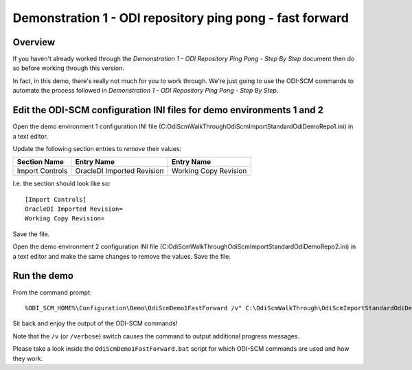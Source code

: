 Demonstration 1 - ODI repository ping pong - fast forward
=========================================================

Overview
--------

If you haven't already worked through the *Demonstration 1 - ODI Repository Ping Pong - Step By Step* document then do so before working through this version.

In fact, in this demo, there's really not much for you *to* work through. We're just going to use the ODI-SCM commands to automate the process followed in *Demonstration 1 - ODI Repository Ping Pong - Step By Step*.

Edit the ODI-SCM configuration INI files for demo environments 1 and 2
----------------------------------------------------------------------

Open the demo environment 1 configuration INI file (C:\OdiScmWalkThrough\OdiScmImportStandardOdiDemoRepo1.ini) in a text editor.

Update the following section entries to *remove* their values:

=============== ========================== =====================
Section Name    Entry Name                 Entry Name           
=============== ========================== =====================
Import Controls OracleDI Imported Revision Working Copy Revision
=============== ========================== =====================

I.e. the section should look like so::

	[Import Controls]
	OracleDI Imported Revision=
	Working Copy Revision=

Save the file.

Open the demo environment 2 configuration INI file (C:\OdiScmWalkThrough\OdiScmImportStandardOdiDemoRepo2.ini) in a text editor and make the same changes to remove the values. Save the file.

Run the demo
------------

From the command prompt::

	%ODI_SCM_HOME%\Configuration\Demo\OdiScmDemo1FastForward /v" C:\OdiScmWalkThrough\OdiScmImportStandardOdiDemoRepo1.ini C:\OdiScmWalkThrough\OdiScmImportStandardOdiDemoRepo2.ini

Sit back and enjoy the output of the ODI-SCM commands!

Note that the ``/v`` (or ``/verbose``) switch causes the command to output additional progress messages.


Please take a look inside the ``OdiScmDemo1FastForward.bat`` script for which ODI-SCM commands are used and how they work.